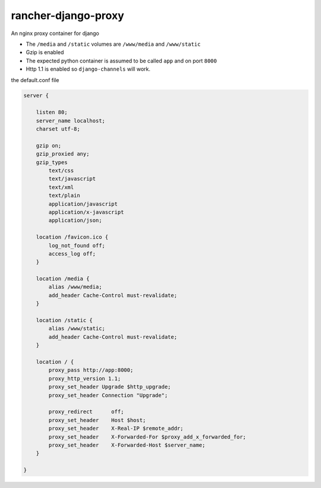 rancher-django-proxy
====================

An nginx proxy container for django

* The ``/media`` and ``/static`` volumes are ``/www/media`` and ``/www/static``
* Gzip is enabled
* The expected python container is assumed to be called ``app`` and on port ``8000``
* Http 1.1 is enabled so ``django-channels`` will work.

the default.conf file

.. code::

    server {

        listen 80;
        server_name localhost;
        charset utf-8;

        gzip on;
        gzip_proxied any;
        gzip_types
            text/css
            text/javascript
            text/xml
            text/plain
            application/javascript
            application/x-javascript
            application/json;

        location /favicon.ico {
            log_not_found off;
            access_log off;
        }

        location /media {
            alias /www/media;
            add_header Cache-Control must-revalidate;
        }

        location /static {
            alias /www/static;
            add_header Cache-Control must-revalidate;
        }

        location / {
            proxy_pass http://app:8000;
            proxy_http_version 1.1;
            proxy_set_header Upgrade $http_upgrade;
            proxy_set_header Connection "Upgrade";

            proxy_redirect      off;
            proxy_set_header    Host $host;
            proxy_set_header    X-Real-IP $remote_addr;
            proxy_set_header    X-Forwarded-For $proxy_add_x_forwarded_for;
            proxy_set_header    X-Forwarded-Host $server_name;
        }

    }
